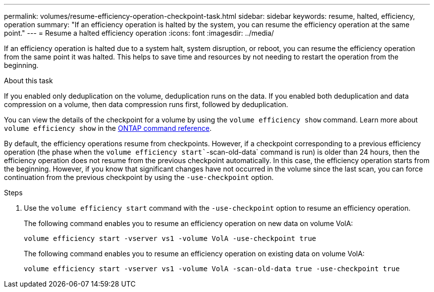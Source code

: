 ---
permalink: volumes/resume-efficiency-operation-checkpoint-task.html
sidebar: sidebar
keywords: resume, halted, efficiency, operation
summary: "If an efficiency operation is halted by the system, you can resume the efficiency operation at the same point."
---
= Resume a halted efficiency operation
:icons: font
:imagesdir: ../media/

[.lead]
If an efficiency operation is halted due to a system halt, system disruption, or reboot, you can resume the efficiency operation from the same point it was halted. This helps to save time and resources by not needing to restart the operation from the beginning.

.About this task

If you enabled only deduplication on the volume, deduplication runs on the data. If you enabled both deduplication and data compression on a volume, then data compression runs first, followed by deduplication.

You can view the details of the checkpoint for a volume by using the `volume efficiency show` command. Learn more about `volume efficiency show` in the link:https://docs.netapp.com/us-en/ontap-cli/volume-efficiency-show.html[ONTAP command reference^].


By default, the efficiency operations resume from checkpoints. However, if a checkpoint corresponding to a previous efficiency operation (the phase when the `volume efficiency start``-scan-old-data` command is run) is older than 24 hours, then the efficiency operation does not resume from the previous checkpoint automatically. In this case, the efficiency operation starts from the beginning. However, if you know that significant changes have not occurred in the volume since the last scan, you can force continuation from the previous checkpoint by using the `-use-checkpoint` option.

.Steps

. Use the `volume efficiency start` command with the `-use-checkpoint` option to resume an efficiency operation.
+
The following command enables you to resume an efficiency operation on new data on volume VolA:
+
`volume efficiency start -vserver vs1 -volume VolA -use-checkpoint true`
+
The following command enables you to resume an efficiency operation on existing data on volume VolA:
+
`volume efficiency start -vserver vs1 -volume VolA -scan-old-data true -use-checkpoint true`

// 2025 Mar 10, ONTAPDOC-2758
// DP - August 5 2024 - ONTAP-2121